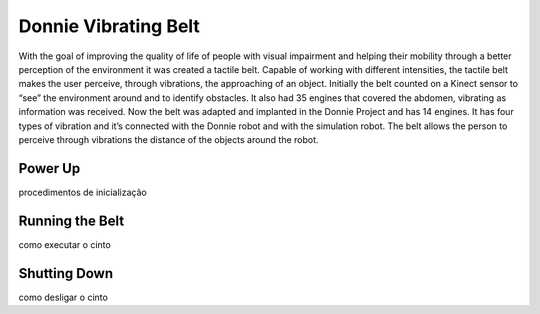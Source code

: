 .. _robot:

===============
Donnie Vibrating Belt 
===============

With the goal of improving the quality of life of people with visual impairment and helping their mobility through a better perception of the environment it was created a tactile belt. Capable of working with different intensities, the tactile belt makes the user perceive, through vibrations, the approaching of an object. Initially the belt counted on a Kinect sensor to “see” the environment around and to identify obstacles. It also had 35 engines that covered the abdomen, vibrating as information was received.
Now the belt was adapted and implanted in the Donnie Project and has 14 engines. It has four types of vibration and it’s connected with the Donnie robot and with the simulation robot. The belt allows the person to perceive through vibrations the distance of the objects around the robot.

Power Up 
-------------

procedimentos de inicialização


Running the Belt 
-------------

como executar o cinto


Shutting Down
-------------

como desligar o cinto


